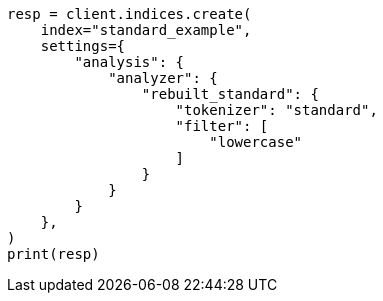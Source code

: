 // This file is autogenerated, DO NOT EDIT
// analysis/analyzers/standard-analyzer.asciidoc:284

[source, python]
----
resp = client.indices.create(
    index="standard_example",
    settings={
        "analysis": {
            "analyzer": {
                "rebuilt_standard": {
                    "tokenizer": "standard",
                    "filter": [
                        "lowercase"
                    ]
                }
            }
        }
    },
)
print(resp)
----
